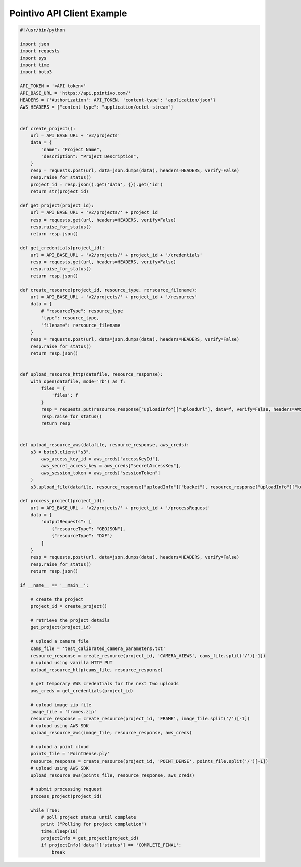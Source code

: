 Pointivo API Client Example
=============================

.. code-block:: python

    #!/usr/bin/python

    import json
    import requests
    import sys
    import time
    import boto3

    API_TOKEN = '<API token>'
    API_BASE_URL = 'https://api.pointivo.com/'
    HEADERS = {'Authorization': API_TOKEN, 'content-type': 'application/json'}
    AWS_HEADERS = {"content-type": "application/octet-stream"}


    def create_project():
        url = API_BASE_URL + 'v2/projects'
        data = {
            "name": "Project Name",
            "description": "Project Description",
        }
        resp = requests.post(url, data=json.dumps(data), headers=HEADERS, verify=False)
        resp.raise_for_status()
        project_id = resp.json().get('data', {}).get('id')
        return str(project_id)

    def get_project(project_id):
        url = API_BASE_URL + 'v2/projects/' + project_id
        resp = requests.get(url, headers=HEADERS, verify=False)
        resp.raise_for_status()
        return resp.json()

    def get_credentials(project_id):
        url = API_BASE_URL + 'v2/projects/' + project_id + '/credentials'
        resp = requests.get(url, headers=HEADERS, verify=False)
        resp.raise_for_status()
        return resp.json()

    def create_resource(project_id, resource_type, rersource_filename):
        url = API_BASE_URL + 'v2/projects/' + project_id + '/resources'
        data = {
            # "resourceType": resource_type
            "type": resource_type,
            "filename": rersource_filename
        }
        resp = requests.post(url, data=json.dumps(data), headers=HEADERS, verify=False)
        resp.raise_for_status()
        return resp.json()


    def upload_resource_http(datafile, resource_response):
        with open(datafile, mode='rb') as f:
            files = {
                'files': f
            }
            resp = requests.put(resource_response["uploadInfo"]["uploadUrl"], data=f, verify=False, headers=AWS_HEADERS)
            resp.raise_for_status()
            return resp


    def upload_resource_aws(datafile, resource_response, aws_creds):
        s3 = boto3.client("s3",
            aws_access_key_id = aws_creds["accessKeyId"],
            aws_secret_access_key = aws_creds["secretAccessKey"],
            aws_session_token = aws_creds["sessionToken"]
        )
        s3.upload_file(datafile, resource_response["uploadInfo"]["bucket"], resource_response["uploadInfo"]["key"])

    def process_project(project_id):
        url = API_BASE_URL + 'v2/projects/' + project_id + '/processRequest'
        data = {
            "outputRequests": [
                {"resourceType": "GEOJSON"},
                {"resourceType": "DXF"}
            ]
        }
        resp = requests.post(url, data=json.dumps(data), headers=HEADERS, verify=False)
        resp.raise_for_status()
        return resp.json()

    if __name__ == '__main__':

        # create the project
        project_id = create_project()

        # retrieve the project details
        get_project(project_id)

        # upload a camera file
        cams_file = 'test_calibrated_camera_parameters.txt'
        resource_response = create_resource(project_id, 'CAMERA_VIEWS', cams_file.split('/')[-1])
        # upload using vanilla HTTP PUT
        upload_resource_http(cams_file, resource_response)

        # get temporary AWS credentials for the next two uploads
        aws_creds = get_credentials(project_id)

        # upload image zip file
        image_file = 'frames.zip'
        resource_response = create_resource(project_id, 'FRAME', image_file.split('/')[-1])
        # upload using AWS SDK
        upload_resource_aws(image_file, resource_response, aws_creds)

        # upload a point cloud
        points_file = 'PointDense.ply'
        resource_response = create_resource(project_id, 'POINT_DENSE', points_file.split('/')[-1])
        # upload using AWS SDK
        upload_resource_aws(points_file, resource_response, aws_creds)

        # submit processing request
        process_project(project_id)

        while True:
            # poll project status until complete
            print ("Polling for project completion")
            time.sleep(10)
            projectInfo = get_project(project_id)
            if projectInfo['data']['status'] == 'COMPLETE_FINAL':
                break
